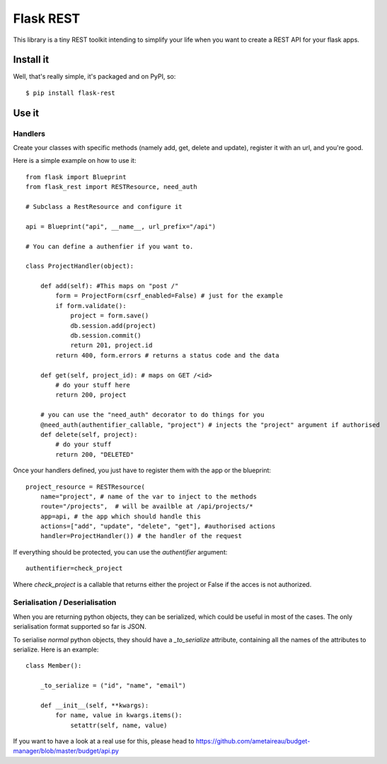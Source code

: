 Flask REST
##########

This library is a tiny REST toolkit intending to simplify your life when you
want to create a REST API for your flask apps.

Install it
==========

Well, that's really simple, it's packaged and on PyPI, so::

    $ pip install flask-rest

Use it
======

Handlers
--------

Create your classes with specific methods (namely add, get, delete and update),
register it with an url, and you're good.


Here is a simple example on how to use it::

    from flask import Blueprint
    from flask_rest import RESTResource, need_auth

    # Subclass a RestResource and configure it

    api = Blueprint("api", __name__, url_prefix="/api")

    # You can define a authenfier if you want to.

    class ProjectHandler(object):

        def add(self): #This maps on "post /"
            form = ProjectForm(csrf_enabled=False) # just for the example
            if form.validate():
                project = form.save()
                db.session.add(project)
                db.session.commit()
                return 201, project.id
            return 400, form.errors # returns a status code and the data

        def get(self, project_id): # maps on GET /<id>
            # do your stuff here
            return 200, project

        # you can use the "need_auth" decorator to do things for you
        @need_auth(authentifier_callable, "project") # injects the "project" argument if authorised 
        def delete(self, project):
            # do your stuff
            return 200, "DELETED"


Once your handlers defined, you just have to register them with the app or the
blueprint::

    project_resource = RESTResource(
        name="project", # name of the var to inject to the methods
        route="/projects",  # will be availble at /api/projects/*
        app=api, # the app which should handle this
        actions=["add", "update", "delete", "get"], #authorised actions
        handler=ProjectHandler()) # the handler of the request

If everything should be protected, you can use the `authentifier` argument::

    authentifier=check_project

Where `check_project` is a callable that returns either the project or False if
the acces is not authorized.

Serialisation / Deserialisation
-------------------------------

When you are returning python objects, they can be serialized, which could be
useful in most of the cases. The only serialisation format supported so far is
JSON. 

To serialise *normal* python objects, they should have a `_to_serialize`
attribute, containing all the names of the attributes to serialize. Here is an
example::


    class Member():

        _to_serialize = ("id", "name", "email")

        def __init__(self, **kwargs):
            for name, value in kwargs.items():
                setattr(self, name, value)

If you want to have a look at a real use for this, please head to
https://github.com/ametaireau/budget-manager/blob/master/budget/api.py
